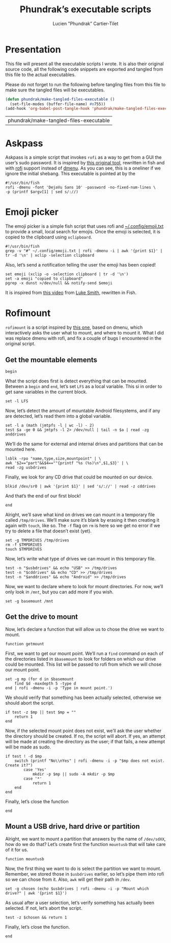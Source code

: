#+TITLE: Phundrak’s executable scripts
#+AUTHOR: Lucien "Phundrak” Cartier-Tilet
#+EMAIL: phundrak@phundrak.fr
#+OPTIONS: H:4 broken_links:mark email:t ^:{} auto-id:t

# ### LaTeX ####################################################################
#+LATEX_CLASS: conlang
#+LaTeX_CLASS_OPTIONS: [a4paper,twoside]
#+LATEX_HEADER_EXTRA: \usepackage{tocloft} \setlength{\cftchapnumwidth}{3em}
#+LATEX_HEADER_EXTRA: \usepackage{xltxtra,fontspec,xunicode,svg}
#+LATEX_HEADER_EXTRA: \usepackage[total={17cm,24cm}]{geometry}
#+LATEX_HEADER_EXTRA: \setromanfont{Charis SIL}
#+LATEX_HEADER_EXTRA: \usepackage{xcolor}
#+LATEX_HEADER_EXTRA: \usepackage{hyperref}
#+LATEX_HEADER_EXTRA: \hypersetup{colorlinks=true,linkbordercolor=red,linkcolor=blue,pdfborderstyle={/S/U/W 1}}
#+LATEX_HEADER_EXTRA: \usepackage{multicol}
#+LATEX_HEADER_EXTRA: \usepackage{indentfirst}
#+LATEX_HEADER_EXTRA: \sloppy

# ### HTML #####################################################################
#+HTML_DOCTYPE: html5
#+HTML_HEAD_EXTRA: <meta name="description" content="Phundrak's executable scripts" />
#+HTML_HEAD_EXTRA: <meta property="og:title" content="Phundrak's executable scripts" />
#+HTML_HEAD_EXTRA: <meta property="og:description" content="Phundrak’s executable scripts explained" />
#+HTML_HEAD_EXTRA: <script src="https://kit.fontawesome.com/4d42d0c8c5.js"></script>
#+HTML_HEAD_EXTRA: <script src="https://cdn.jsdelivr.net/npm/js-cookie@2/src/js.cookie.min.js"></script>
#+HTML_HEAD_EXTRA: <link rel="shortcut icon" href="https://cdn.phundrak.fr/img/mahakala-128x128.png" type="img/png" media="screen" />
#+HTML_HEAD_EXTRA: <link rel="shortcut icon" href="https://cdn.phundrak.fr/img/favicon.ico" type="image/x-icon" media="screen" />
#+HTML_HEAD_EXTRA: <meta property="og:image" content="https://cdn.phundrak.fr/img/rich_preview.png" />
#+HTML_HEAD_EXTRA: <meta name="twitter:card" content="summary" />
#+HTML_HEAD_EXTRA: <meta name="twitter:site" content="@phundrak" />
#+HTML_HEAD_EXTRA: <meta name="twitter:creator" content="@phundrak" />
#+HTML_HEAD_EXTRA: <style>.org-svg{width:auto}</style>
#+INFOJS_OPT: view:info toc:1 home:https://phundrak.fr/ toc:t
#+HTML_HEAD_EXTRA: <link rel="stylesheet" href="https://langue.phundrak.fr/css/htmlize.min.css"/>
#+HTML_HEAD_EXTRA: <link rel="stylesheet" href="https://langue.phundrak.fr/css/main.css"/>
#+HTML_HEAD_EXTRA: <script src="https://langue.phundrak.fr/js/jquery.min.js"></script>
#+HTML_HEAD_EXTRA: <script defer src="https://langue.phundrak.fr/js/main.js"></script>

* Table of Contents                                        :TOC_4_gh:noexport:
  :PROPERTIES:
  :CUSTOM_ID: h-400070eb-725f-4416-a4c6-da3053df750b
  :END:

- [[#presentation][Presentation]]
- [[#askpass][Askpass]]
- [[#emoji-picker][Emoji picker]]
- [[#rofimount][Rofimount]]
  - [[#get-the-mountable-elements][Get the mountable elements]]
  - [[#get-the-drive-to-mount][Get the drive to mount]]
  - [[#mount-a-usb-drive-hard-drive-or-partition][Mount a USB drive, hard drive or partition]]

* Presentation
  :PROPERTIES:
  :CUSTOM_ID: h-309d8596-c35e-4700-a174-13f40884940d
  :END:
  This file will  present all the executable  scripts I wrote. It  is also their
  original source code, all the following code snippets are exported and tangled
  from this file to the actual executables.

  Please do not forget to run the following before tangling files from this file
  to make sure the tangled files will be executables.
  #+begin_src emacs-lisp :exports code
    (defun phundrak/make-tangled-files-executable ()
      (set-file-modes (buffer-file-name) #o755))
    (add-hook 'org-babel-post-tangle-hook 'phundrak/make-tangled-files-executable)
  #+end_src

  #+RESULTS:
  | phundrak/make-tangled-files-executable |

* Askpass
  :PROPERTIES:
  :CUSTOM_ID: h-b2bef089-69e3-4efb-ac2f-a5eb6a3a80e8
  :HEADER-ARGS: :tangle askpass :exports code
  :END:
  Askpass is a simple script that invokes =rofi=  as a way to get from a GUI the
  user’s sudo password. It is inspired  by [[https://github.com/ODEX-TOS/tools/blob/master/rofi/askpass][this original tool]], rewritten in fish
  and with [[https://wiki.archlinux.org/index.php/Rofi][rofi]] support instead of [[https://wiki.archlinux.org/index.php/Dmenu][dmenu]]. As  you can see, this is a oneliner if
  we ignore the initial shebang. This executable is pointed at by the
  #+BEGIN_SRC fish :exports code
    #!/usr/bin/fish
    rofi -dmenu -font 'DejaVu Sans 10' -password -no-fixed-num-lines \
    -p (printf $argv[1] | sed s/://)
  #+END_SRC

* Emoji picker
  :PROPERTIES:
  :CUSTOM_ID: h-477cd486-c9a6-4d59-bd9d-62d8f08ee62d
  :HEADER-ARGS: :tangle rofiemoji :exports code
  :END:
  The   emoji  picker   is   a   simple  fish   script   that   uses  rofi   and
  [[file:~/.config/emoji.txt][~/.config/emoji.txt]]  to provide  a small,  local search  for emojis.  Once the
  emoji is selected, it is copied to the clipboard using =xclipboard=.
  #+BEGIN_SRC fish
    #!/usr/bin/fish
    grep -v "#" ~/.config/emoji.txt | rofi -dmenu -i | awk '{print $1}' | tr -d '\n' | xclip -selection clipboard
  #+END_SRC

  Also, let’s send a notification telling the user the emoji has been copied!
  #+BEGIN_SRC fish
    set emoji (xclip -o -selection clipboard | tr -d '\n')
    set -a emoji "copied to clipboard"
    pgrep -x dunst >/dev/null && notify-send $emoji
  #+END_SRC

  It is inspired from [[https://www.youtube.com/watch?v=UCEXY46t3OA][this video]] from [[https://lukesmith.xyz/][Luke Smith]], rewritten in Fish.

* Rofimount
  :PROPERTIES:
  :HEADER-ARGS: :tangle rofimount :exports code
  :CUSTOM_ID: h-32ee4a66-e7fb-4abf-a168-fa259efdb1f4
  :END:
  =rofimount=  is  a  script  inspired  by  [[https://github.com/ihebchagra/dotfiles/blob/master/.local/bin/dmount][this  one]],  based  on  dmenu,  which
  interactively asks the user  what to mount, and where to mount  it. What I did
  was replace  dmenu with rofi, and  fix a couple  of bugs I encountered  in the
  original script.

** Get the mountable elements
   :PROPERTIES:
   :CUSTOM_ID: h-2307005f-385e-4149-b885-55e699c822bb
   :END:
   #+BEGIN_SRC fish
     begin
   #+END_SRC
   What the script does first is detect everything that can be mounted. Between
   a =begin= and =end=, let’s set =LFS= as a local variable. This si in order to
   get sane variables in the current block.
   #+BEGIN_SRC fish
   set -l LFS
   #+END_SRC

   Now, let’s detect the amount of mountable Android filesystems, and if any are
   detected, let’s read them into a global variable.
   #+BEGIN_SRC fish
     set -l a (math (jmtpfs -l | wc -l) - 2)
     test $a -ge 0 && jmtpfs -l 2> /dev/null | tail -n $a | read -zg anddrives
   #+END_SRC

   We’ll do the same for external and internal drives and partitions that can be
   mounted here.
   #+BEGIN_SRC fish
     lsblk -rpo "name,type,size,mountpoint" | \
     awk '$2=="part"&&$4==""{printf "%s (%s)\n",$1,$3}' | \
     read -zg usbdrives
   #+END_SRC

   Finally, we look for any CD drive that could be mounted on our device.
   #+BEGIN_SRC fish
     blkid /dev/sr0 | awk '{print $1}' | sed 's/://' | read -z cddrives
   #+END_SRC

   And that’s the end of our first block!
   #+BEGIN_SRC fish
     end
   #+END_SRC

   Alright, we’ll  save what  kind on drives  we can mount  in a  temporary file
   called =/tmp/drives=. We’ll make sure it’s  blank by erasing it then creating
   it again with  =touch=, like so. The =-f=  flag on =rm= is here so  we get no
   error if we try to delete a file that doesn’t exist (yet).
   #+BEGIN_SRC fish
     set -g TMPDRIVES /tmp/drives
     rm -f $TMPDRIVES
     touch $TMPDRIVES
   #+END_SRC

   Now, let’s write what type of drives we can mount in this temporary file.
   #+BEGIN_SRC fish
     test -n "$usbdrives" && echo "USB" >> /tmp/drives
     test -n "$cddrives" && echo "CD" >> /tmp/drives
     test -n "$anddrives" && echo "Android" >> /tmp/drives
   #+END_SRC

   Now, we want to  declare where to look for mount  directories. For now, we’ll
   only look in =/mnt=, but you can add more if you wish.
   #+BEGIN_SRC fish
     set -g basemount /mnt
   #+END_SRC

** Get the drive to mount
   :PROPERTIES:
   :CUSTOM_ID: h-a17825bd-96e2-4c90-99ef-b0f2895cffb6
   :END:
   Now, let’s declare a function that will allow us to chose the drive we want
   to mount.
   #+BEGIN_SRC fish
     function getmount
   #+END_SRC

   First, we want to get our mount point.  We’ll run a =find= command on each of
   the directories listed in =$basemount= to look for folders on which our drive
   could be mounted. This  list will be passed to rofi from  which we will chose
   our mount point.
   #+BEGIN_SRC fish
     set -g mp (for d in $basemount
         find $d -maxdepth 5 -type d
     end | rofi -dmenu -i -p 'Type in mount point.')
   #+END_SRC

   We  should verify  that something  has been  actually selected,  otherwise we
   should abort the script.
   #+BEGIN_SRC fish
     if test -z $mp || test $mp = ""
         return 1
     end
   #+END_SRC

   Now, if the selected  mount point does not exist, we’ll  ask the user whether
   the directory  should be created.  If no, the script  will abort. If  yes, an
   attempt will be made at creating the  directory as the user; if that fails, a
   new attempt will be made as sudo.
   #+BEGIN_SRC fish
     if test ! -d $mp
         switch (printf "No\\nYes" | rofi -dmenu -i -p "$mp does not exist. Create it?")
             case 'Yes'
                 mkdir -p $mp || sudo -A mkdir -p $mp
             case '*'
                 return 1
         end
     end
   #+END_SRC

   Finally, let’s close the function
   #+BEGIN_SRC fish
     end
   #+END_SRC

** Mount a USB drive, hard drive or partition
   :PROPERTIES:
   :CUSTOM_ID: h-72781187-ebf2-418c-99b3-bba44922fc60
   :END:
   Alright,  we  want  to  mount  a  partition  that  answers  by  the  name  of
   =/dev/sdXX=, how  do we do that?  Let’s create first the  function =mountusb=
   that will take care of it for us.
   #+BEGIN_SRC fish
   function mountusb
   #+END_SRC

   Now, the first thing we want to do  is select the partition we want to mount.
   Remember, we  stored those in =$usbdrives=  earlier, so let’s pipe  them into
   rofi so we can chose from it. Also, =awk= will get their path in =/dev=.
   #+BEGIN_SRC fish
   set -g chosen (echo $usbdrives | rofi -dmenu -i -p "Mount which drive?" | awk '{print $1}')
   #+END_SRC

   As usual  after a user  selection, let’s  verify something has  actually been
   selected. If not, let’s abort the script.
   #+BEGIN_SRC fish
   test -z $chosen && return 1
   #+END_SRC

   Finally, let’s close the function.
   #+BEGIN_SRC fish
   end
   #+END_SRC
